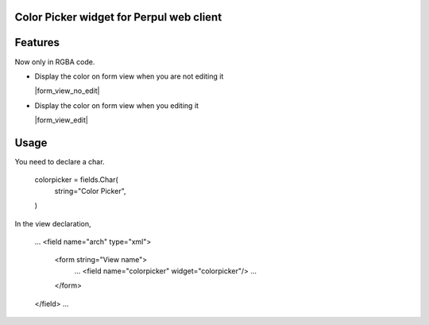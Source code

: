 Color Picker widget for Perpul web client
================================


Features
========

Now only in RGBA code.


* Display the color on form view when you are not editing it

  |form_view_no_edit|

* Display the color on form view when you editing it

  |form_view_edit|

Usage
=====

You need to declare a char.

    colorpicker = fields.Char(
        string="Color Picker",
    )


In the view declaration,

    ...
    <field name="arch" type="xml">
        <form string="View name">
            ...
            <field name="colorpicker" widget="colorpicker"/>
            ...
        </form>
    </field>
    ...


